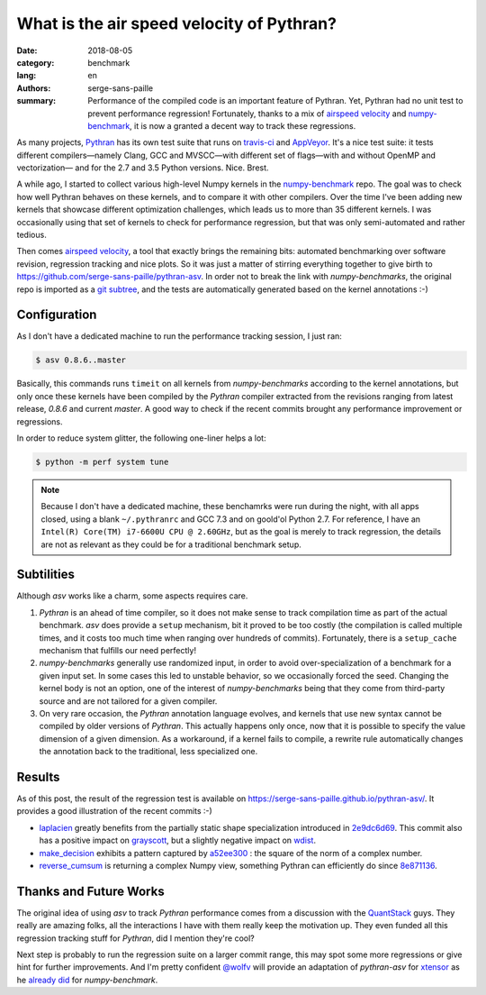 What is the air speed velocity of Pythran?
##########################################

:date: 2018-08-05
:category: benchmark
:lang: en
:authors: serge-sans-paille
:summary: Performance of the compiled code is an important feature of Pythran.
          Yet, Pythran had no unit test to prevent performance regression! Fortunately,
          thanks to a mix of `airspeed velocity
          <https://github.com/airspeed-velocity/asv/>`_ and `numpy-benchmark
          <https://github.com/serge-sans-paille/numpy-benchmarks/>`_, it is now a granted
          a decent way to track these regressions.

As many projects, `Pythran <https://github.com/serge-sans-paille/pythran>`_ has
its own test suite that runs on `travis-ci <http://travis-ci.org/>`_ and
`AppVeyor <http://appveyor.com/>`_. It's a nice test suite: it tests different
compilers—namely Clang, GCC and MVSCC—with different set of flags—with and
without OpenMP and vectorization— and for the 2.7 and 3.5 Python versions.
Nice. Brest.

A while ago, I started to collect various high-level Numpy kernels in the
`numpy-benchmark <https://github.com/serge-sans-paille/numpy-benchmarks/>`_
repo. The goal was to check how well Pythran behaves on these kernels, and to
compare it with other compilers. Over the time I've been adding new kernels
that showcase different optimization challenges, which leads us to more than 35
different kernels. I was occasionally using that set of kernels to check for
performance regression, but that was only semi-automated and rather tedious.

Then comes `airspeed velocity <https://github.com/airspeed-velocity/asv/>`_, a
tool that exactly brings the remaining bits: automated benchmarking over
software revision, regression tracking and nice plots. So it was just a matter
of stirring everything together to give birth to
https://github.com/serge-sans-paille/pythran-asv. In order not to break the
link with *numpy-benchmarks*, the original repo is imported as a `git subtree
<https://github.com/git/git/blob/master/contrib/subtree/git-subtree.txt>`_, and
the tests are automatically generated based on the kernel annotations :-)

Configuration
=============

As I don't have a dedicated machine to run the performance tracking session, I just ran:

.. code:: sh

    $ asv 0.8.6..master

Basically, this commands runs ``timeit`` on all kernels from *numpy-benchmarks*
according to the kernel annotations, but only once these kernels have been
compiled by the *Pythran* compiler extracted from the revisions ranging from
latest release, *0.8.6* and current *master*. A good way to check if the recent
commits brought any performance improvement or regressions.

In order to reduce system glitter, the following one-liner helps a lot:

.. code:: sh

    $ python -m perf system tune

.. note::

    Because I don't have a dedicated machine, these benchamrks were run during the
    night, with all apps closed, using a blank ``~/.pythranrc`` and GCC 7.3 and on
    goold'ol Python 2.7. For reference, I have an ``Intel(R) Core(TM) i7-6600U CPU
    @ 2.60GHz``, but as the goal is merely to track regression, the details are not
    as relevant as they could be for a traditional benchmark setup.

Subtilities
===========

Although *asv* works like a charm, some aspects requires care.

1. *Pythran* is an ahead of time compiler, so it does not make sense to track
   compilation time as part of the actual benchmark. *asv* does provide a
   ``setup`` mechanism, bit it proved to be too costly (the compilation is
   called multiple times, and it costs too much time when ranging over hundreds
   of commits). Fortunately, there is a ``setup_cache`` mechanism that fulfills
   our need perfectly!

2. *numpy-benchmarks* generally use randomized input, in order to avoid
   over-specialization of a benchmark for a given input set. In some cases this
   led to unstable behavior, so we occasionally forced the seed. Changing the
   kernel body is not an option, one of the interest of *numpy-benchmarks*
   being that they come from third-party source and are not tailored for a
   given compiler.

3. On very rare occasion, the *Pythran* annotation language evolves, and
   kernels that use new syntax cannot be compiled by older versions of
   *Pythran*. This actually happens only once, now that it is possible to
   specify the value dimension of a given dimension. As a workaround, if a
   kernel fails to compile, a rewrite rule automatically changes the annotation
   back to the traditional, less specialized one.

Results
=======

As of this post, the result of the regression test is available on
https://serge-sans-paille.github.io/pythran-asv/. It provides a good
illustration of the recent commits :-)

- `laplacien
  <https://serge-sans-paille.github.io/pythran-asv#benchmarks.TimeSuite.time_laplacien>`_
  greatly benefits from the partially static shape specialization introduced in
  `2e9dc6d69
  <https://github.com/serge-sans-paille/pythran/tree/2e9dc6d694feae2be378fa5351e2cf5ad0c19f1>`_.
  This commit also has a positive impact on `grayscott
  <https://serge-sans-paille.github.io/pythran-asv#benchmarks.TimeSuite.time_grayscott>`_,
  but a slightly negative impact on `wdist
  <https://serge-sans-paille.github.io/pythran-asv#benchmarks.TimeSuite.time_wdist>`_.

- `make_decision <https://serge-sans-paille.github.io/pythran-asv#benchmarks.TimeSuite.time_make_decision>`_ exhibits a pattern captured by
  `a52ee300
  <https://github.com/serge-sans-paille/pythran/tree/a52ee30084549125ef34448f5ccf3013874331a9>`_
  : the square of the norm of a complex number.

- `reverse_cumsum <https://serge-sans-paille.github.io/pythran-asv#benchmarks.TimeSuite.time_reverse_cumsum>`_ is returning a complex Numpy view, something Pythran can
  efficiently do since `8e871136
  <https://github.com/serge-sans-paille/pythran/tree/8e8711365899009634653cc7e11a8cd36001c0c7>`_.


Thanks and Future Works
=======================

The original idea of using *asv* to track *Pythran* performance comes from a
discussion with the `QuantStack <http://quantstack.net/>`_ guys. They really
are amazing folks, all the interactions I have with them really keep the
motivation up. They even funded all this regression tracking stuff for *Pythran*,
did I mention they're cool?

Next step is probably to run the regression suite on a larger commit range,
this may spot some more regressions or give hint for further improvements. And
I'm pretty confident `@wolfv <https://twitter.com/wuoulf>`_ will provide an
adaptation of *pythran-asv* for `xtensor
<https://github.com/QuantStack/xtensor>`_ as he `already did
<https://twitter.com/wuoulf/status/1016710926047825920>`_ for
*numpy-benchmark*.
